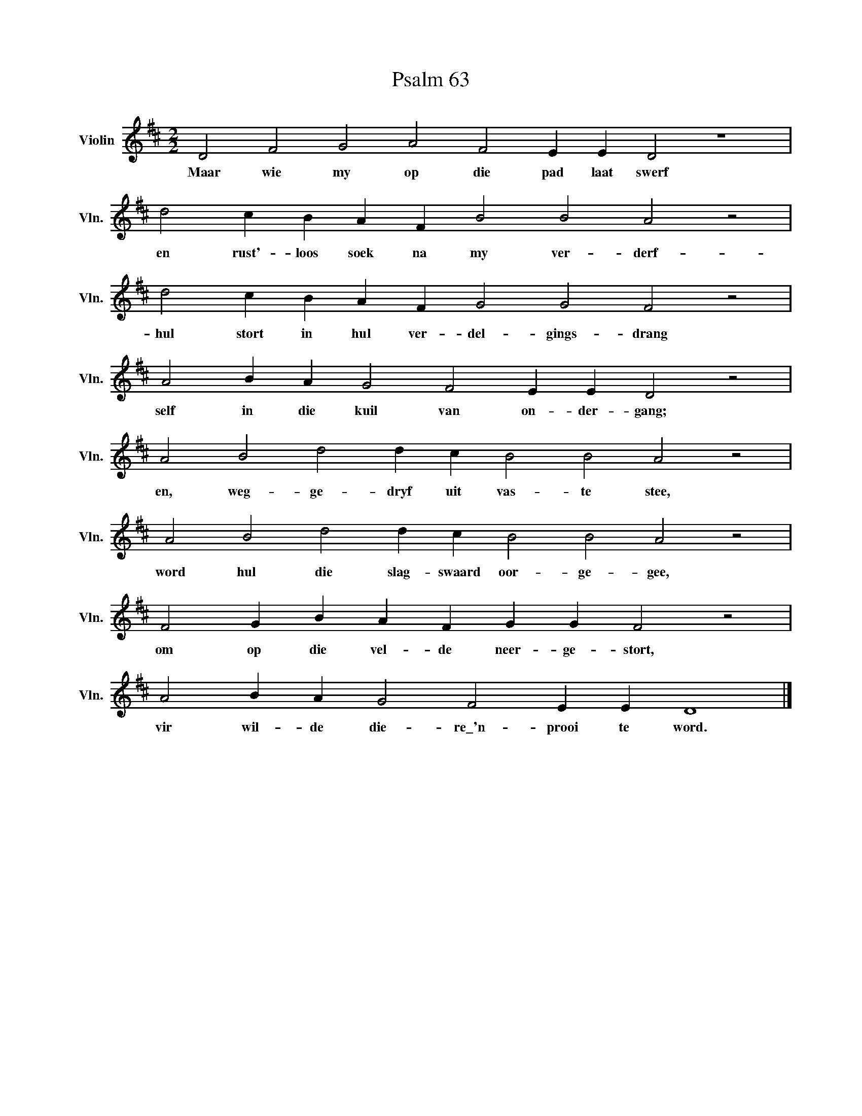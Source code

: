 X:1
T:Psalm 63
L:1/4
M:2/2
I:linebreak $
K:D
V:1 treble nm="Violin" snm="Vln."
V:1
 D2 F2 G2 A2 F2 E E D2 z4 |$ d2 c B A F B2 B2 A2 z2 |$ d2 c B A F G2 G2 F2 z2 |$ %3
w: Maar wie my op die pad laat swerf|en rust'- loos soek na my ver- derf-|hul stort in hul ver- del- gings- drang|
 A2 B A G2 F2 E E D2 z2 |$ A2 B2 d2 d c B2 B2 A2 z2 |$ A2 B2 d2 d c B2 B2 A2 z2 |$ %6
w: self in die kuil van on- der- gang;|en, weg- ge- dryf uit vas- te stee,|word hul die slag- swaard oor- ge- gee,|
 F2 G B A F G G F2 z2 |$ A2 B A G2 F2 E E D4 |] %8
w: om op die vel- de neer- ge- stort,|vir wil- de die- re\_'n- prooi te word.|

